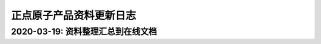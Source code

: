 
正点原子产品资料更新日志
=========================

2020-03-19: 资料整理汇总到在线文档
----------------------------------


